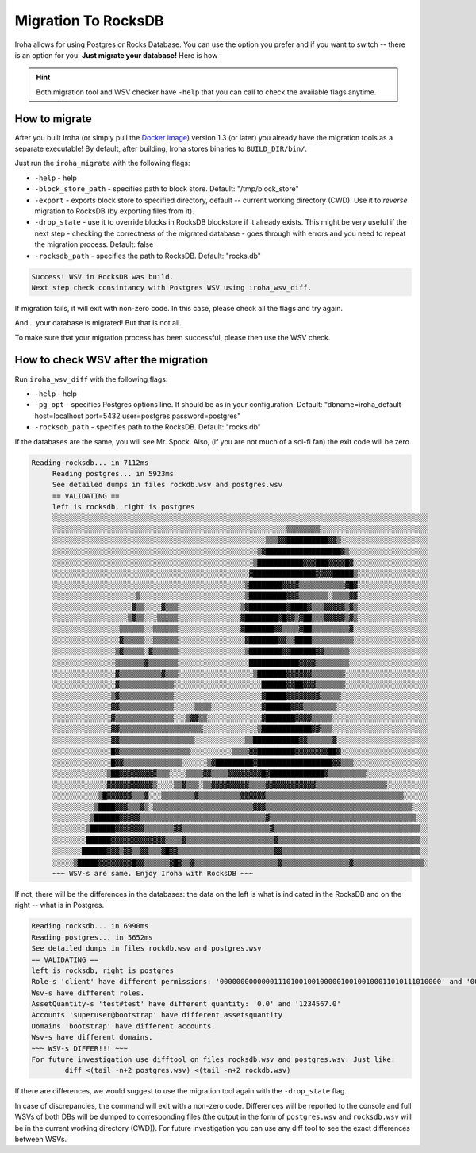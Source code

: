 ====================
Migration To RocksDB
====================

Iroha allows for using Postgres or Rocks Database.
You can use the option you prefer and if you want to switch -- there is an option for you.
**Just migrate your database!**
Here is how

.. hint:: Both migration tool and WSV checker have ``-help`` that you can call to check the available flags anytime.

How to migrate
==============

After you built Iroha (or simply pull the `Docker image <https://hub.docker.com/r/hyperledger/iroha>`_) version 1.3 (or later)  you already have the migration tools as a separate executable!
By default, after building, Iroha stores binaries to ``BUILD_DIR/bin/``. 

Just run the ``iroha_migrate`` with the following flags:

- ``-help`` - help
- ``-block_store_path`` - specifies path to block store. Default: "/tmp/block_store"
- ``-export`` - exports block store to specified directory, default -- current working directory (CWD). Use it to *reverse* migration to RocksDB (by exporting files from it).
- ``-drop_state`` - use it to override blocks in RocksDB blockstore if it already exists. This might be very useful if the next step - checking the correctness of the migrated database - goes through with errors and you need to repeat the migration process. Default: false
- ``-rocksdb_path`` - specifies the path to RocksDB. Default: "rocks.db"

.. raw:: html

   <details>

   <summary>In case of success you will see <b>this message</b></summary>

.. code-block:: bash

	Success! WSV in RocksDB was build.
	Next step check consintancy with Postgres WSV using iroha_wsv_diff.

.. raw:: html

   </details>
	<br/><div style="line-height: 0; padding: 0; margin: 1"></div>

If migration fails, it will exit with non-zero code. In this case, please check all the flags and try again.


And... your database is migrated! But that is not all.

To make sure that your migration process has been successful, please then use the WSV check.

How to check WSV after the migration
====================================

Run ``iroha_wsv_diff`` with the following flags: 

- ``-help`` - help
- ``-pg_opt`` - specifies Postgres options line. It should be as in your configuration. Default: "dbname=iroha_default host=localhost port=5432 user=postgres password=postgres"
- ``-rocksdb_path`` - specifies path to the RocksDB. Default: "rocks.db"

If the databases are the same, you will see Mr. Spock. Also, (if you are not much of a sci-fi fan) the exit code will be zero.

.. raw:: html

   <details>

   <summary>Successful check will result in <b>something like this</b></summary>

.. code-block:: bash

   Reading rocksdb... in 7112ms
	Reading postgres... in 5923ms
	See detailed dumps in files rockdb.wsv and postgres.wsv
	== VALIDATING ==
	left is rocksdb, right is postgres
	░░░░░░░░░░░░░░░░░░░░░░░░░░░░░░░░░░░░░░░░░░░░░░░░░░░░░░░░░░░░░░░░░░░░░░░░░░░░░░░░░░░░░░░░░░
	░░░░░░░░░░░░░░░░░░░░░░░░░░░░░░░░░░░░░░░░░░░░░░░░░░░░░░░░▒▒▒▒▒▒▒▒░░░░░░░░░░░░░░░░░░░░░░░░░░
	░░░░░░░░░░░░░░░░░░░░░░░░░░░░░░░░░░░░░░░░░░░░░░░░░░░▒▒▒▓▓██████████▓▓▒░░░░░░░░░░░░░░░░░░░░░
	░░░░░░░░░░░░░░░░░░░░░░░░░░░░░░░░░░░░░░░░░░░░░░░░░▒▓██████████████████▓▒░░░░░░░░░░░░░░░░░░░
	░░░░░░░░░░░░░░░░░░░░░░░░░░░░░░░░░░░░░░░░░░░░░░░░▒███████████▓▓▓███▓▓▓▓█▓░░░░░░░░░░░░░░░░░░
	░░░░░░░░░░░░░░░░░░░░░░░░░░░░░░░░░░░░░░░░░░░░░░░▓███████████████▓▓▓▓█████▒░░░░░░░░░░░░░░░░░
	░░░░░░░░░░░░░░░░░░░░░░░░░░░░░░░░░░░░░░░░░░░░░░▒████████▓▓▓▓▒▒▒▒▒▒▒▒▒▒▒▓█▓░░░░░░░░░░░░░░░░░
	░░░░░░░░░░░░░░░░░░░░▒░░░░░░░░░░░░░░░░░░░░░░░░░▒█████████▓▓▓▒▒▒▒▒▒▒░▒▒▒▒▓▓░░░░░░░░░░░░░░░░░
	░░░░░░░░░░░░░░░░░░░▓▒▒░░░░▓▒▒▒░░░░░░░░░░░░░░░▒▓█████████▓████▓▒▒▒▓▓▓▓▓▒▓▒░░░░░░░░░░░░░░░░░
	░░░░░░░░░░░░░░░░░░▒▓▒▒░░░▒▒▒▒▒░░░░░░░░░░░░░░░▓████████▓█▓▓▒▓██▒▒▒▓▓▓▓▓▒▓▒░░░░░░░░░░░░░░░░░
	░░░░░░░░░░░░░░░░▒▒▒▒▒▒░░▒▒▒▒▒▒░░░░░░░░░░░░░░░▓███████▓▓▒▒▒▒▓██▒▒▒▒▒▒▒▒▒▓░░░░░░░░░░░░░░░░░░
	░░░░░░░░░░░░░░░░▓▒▒▒▒▒░░▒▒▒▒▒▒░░░░░░░░░░░░░░░░▓███████▓▓▒▒████▒▒▒▒▒▒▒▒▒▒░░░░░░░░░░░░░░░░░░
	░░░░░░░░░░░░░░░▒▓▒▒▒▒▒░▓▒▒▒▒▒▒░░░░░░░░░░░░░░░░▒████████▓▓██████▓▓▒▒▒▒▒▒░░░░░░░░░░░░░░░░░░░
	░░░░░░░░░░░░░░░▒▒▒▒▒▒▒▓▒▒▒▒▒▒▒░░░░░░░░░░░░░░░░░████████████▓▓▓▓▒▒▒▒▒▒▒▒░░░░░░░░░░░░░░░░░░░
	░░░░░░░░░░░░░░░▓▒▒▒▒▒▒▒▒▒▒▓▒▒▒░░░░░░░░░░░░░░░░░░▒███████▓▓▓▓▓▓▒▒▒▒▒▒▒▒░░░░░░░░░░░░░░░░░░░░
	░░░░░░░░░░░░░░░▓▒▒▒▒▒▒▒▒▒▒▒▒▒░░░░░░░░░░░░░░░░░░░░░██████▓▓██▓▓▓▒▒▒▒▒▒▒░░░░░░░░░░░░░░░░░░░░
	░░░░░░░░░░░░░░▒▓▒▒▒▒▒▒▒▒▒▒▒▒▒░░░░░░░░░░░░░░░░░░░░░▓█████▓▓▓▓▓▓▓▓▒▒▒▒▒░░░░░░░░░░░░░░░░░░░░░
	░░░░░░░░░░░░░░▓▓▒▒▒▒▒▒▒▒▒▒▒▒▒░░░░░▒▒▒▒░░░░░░░░░░░░▓██████▓▓▓▒▒▒▒▒▒▒▒░░░░░░░░░░░░░░░░░░░░░░
	░░░░░░░░░░░░░░▓▒▒▒▒▒▒▒▒▒▒▒▒▒▒░░░▒▓▓▒▒░░░░░░░░░░░░░▓███████▓▓▓▓▒▒▒▒▒░░░░░░░░░░░░░░░░░░░░░░░
	░░░░░░░░░░░░░░▓▓▒▒▒▒▒▒▒▒▒▒▒▒▒▒▒▒▒▒▒▒░░░░░░░░░░░░░▒████████████▓▓▒▒▒░░░░░░░░░░░░░░░░░░░░░░░
	░░░░░░░░░░░░░░▓▓▒▒▒▒▒▒▒▒▒▒▒▒▒▒▒▒▒▒░░░░░░░░░░░░▒▒███████████▓▓▒▒▒▒▒▒▓░░░░░░░░░░░░░░░░░░░░░░
	░░░░░░░░░░░░░░█▓▒▒▒▒▒▒▒▒▒▒▒▒▒▒▒▒▒░░░░░░░░░░▒▒▒▒▓▓█████████▓▓▓▓▓▓▓▓██▓░░░░░░░░░░░░░░░░░░░░░
	░░░░░░░░░░░░░░█▓▓▒▒▒▒▒▒▒▒▒▒▒▒▒▒░░░░░░▒▓█████████▓██████████████████▓▓▒▒▒░░░░░░░░░░░░░░░░░░
	░░░░░░░░░░░░░▒██▓▓▓▓▓▓▓▓▓▒▒▒░░░░▒▒▒▒▓▓▒▒▒▒▓▓▓▓▓▓▓▓█▓█████████████▓▒▒▒▒▒▒▒▒▒░░░░░░░░░░░░░░░
	░░░░░░░░░░░░░▓▓▓▓▓▓▓▓▓▓▓▒░░░░▒▒▓▒▒▒░▒▒▓▓▓▓▓▓▓▓▓▒▒▒▒▓▓▓▓▓▓▓▓▓▓▓▓▒▒▒▒▒▒▒▒▒▒▒▒▒▒▒▒▒░░░░░░░░░░
	░░░░░░░░░░░▒█▓▓▓▓▓▓▒▒▒▓░░░▒▒▒▒▒▒▒▒▓▒▒▒▒▒▒▒▒▒▒▓▓▓▓▓▓▒▒▒▒▒▒▒▒▒▒▒▒▒▒▒▒▒▒▒▒▒▒▒▒▒▒▒▒▒▒▒▒▒░░░░░░
	░░░░░░░░░░▒████▓▓▓▒▒▒▓▒░▒▒▒▒▒▒▒▒▒▒▒▒▒▒▒▒▒▒▒▒▒▒▒▒▓▓▓▒▒▒▒▒▒▒▒▒▒▒▒▒▒▒▒▒▒▒▒▒▒▒▒▒▒▒▒▒▒▒▒▒▒▒░░░░
	░░░░░░░░░▒██████▓▓▓▓▓▒▒▒▒▒▒▒▒▒▒▒▒▒▒▒▒▒▒▒▒▒▒▒▒▒▒▒▒▒▒▓▒▒▒▒▒▒▒▒▒▒▒▒▒▒▒▒▒▒▒▒▒▒▒▒▒▒▒▒▒▒▒▒▒▒▒░░░
	░░░░░░░░▒██████▓▓▓▓▓▓▓▒▒▒▒▒▒▒▓▓▒▒▒▒▒▒▒▒▒▒▒▒▒▒▒▒▒▒▒▒▒▓▒▒▒▒▒▒▒▒▒▒▒▒▒▒▒▒▒▒▒▒▒▒▒▒▒▒▒▒▒▒▒▒▒▒▒░░
	░░░░░░░░██████▓▓▓▓▓▓▓▓▓▓▓▓▓▒▒▒▒▓▒▒▒▒▒▒▒▒▒▒▒▒▒▒▒▒▒▒▒▒▒▓▒▒▒▒▒▒▒▒▒▒▒▒▒▒▒▒▒▒▒▒▒▒▒▒▒▒▒▒▒▒▒▒▒▒░░
	░░░░░░░██████▓▓▓▒▓▓▒▒▓▓▒▒▒▓█▓▓▒▒▒▒▒▒▒▒▒▒▒▒▒▒▒▒▒▒▒▒▒▒▒▓▓▒▒▒▒▒▒▒▒▒▒▒▒▒▒▒▒▒▒▒▒▒▒▒▒▒▒▒▒▒▒▒▒▒░░
	░░░░░▒█████▓▓▓▓▓▓▓▓█▓▓▒▒▒▒▒▒▓█▓▒▒▓▒▒▒▒▒▒▒▒▒▒▒▒▒▒▒▒▒▒▒▒▓▒▒▒▒▒▒▒▒▒▒▒▒▒▒▒▒▓▒▒▒▒▒▒▒▒▒▒▒▒▒▒▒▒▒░
	~~~ WSV-s are same. Enjoy Iroha with RocksDB ~~~




.. raw:: html

   </details>
	<br/><div style="line-height: 0; padding: 0; margin: 1"></div>

If not, there will be the differences in the databases: the data on the left is what is indicated in the RocksDB and on the right -- what is in Postgres.

.. raw:: html

   <details>

   <summary>Failed check will result in <b>something like this</b></summary>

.. code-block:: bash

	Reading rocksdb... in 6990ms
	Reading postgres... in 5652ms
	See detailed dumps in files rockdb.wsv and postgres.wsv
	== VALIDATING ==
	left is rocksdb, right is postgres
	Role-s 'client' have different permissions: '00000000000001110100100100000100100100011010111010000' and '00000000000001110100100100000100100100011010111010011'
	Wsv-s have different roles.
	AssetQuantity-s 'test#test' have different quantity: '0.0' and '1234567.0'
	Accounts 'superuser@bootstrap' have different assetsquantity
	Domains 'bootstrap' have different accounts.
	Wsv-s have different domains.
	~~~ WSV-s DIFFER!!! ~~~
	For future investigation use difftool on files rocksdb.wsv and postgres.wsv. Just like:
   		diff <(tail -n+2 postgres.wsv) <(tail -n+2 rockdb.wsv)




.. raw:: html

   </details>
	<br/><div style="line-height: 0; padding: 0; margin: 1"></div>

If there are differences, we would suggest to use the migration tool again with the ``-drop_state`` flag.

In case of discrepancies, the command will exit with a non-zero code. Differences will be reported to the console and full WSVs of both DBs will be dumped to corresponding files (the output in the form of ``postgres.wsv`` and ``rocksdb.wsv`` will be in the current working directory (CWD)). 
For future investigation you can use any diff tool to see the exact differences between WSVs.